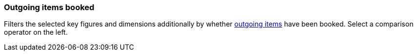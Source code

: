 === Outgoing items booked

Filters the selected key figures and dimensions additionally by whether xref:stock-management:outgoing-items.adoc#[outgoing items] have been booked. Select a comparison operator on the left.

